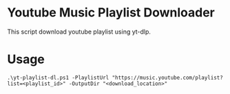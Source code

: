 * Youtube Music Playlist Downloader
This script download youtube playlist using yt-dlp.

* Usage
#+begin_src 
 .\yt-playlist-dl.ps1 -PlaylistUrl "https://music.youtube.com/playlist?list=<playlist_id>" -OutputDir "<download_location>"
#+end_src
